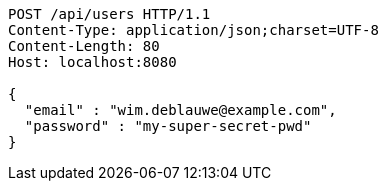 [source,http,options="nowrap"]
----
POST /api/users HTTP/1.1
Content-Type: application/json;charset=UTF-8
Content-Length: 80
Host: localhost:8080

{
  "email" : "wim.deblauwe@example.com",
  "password" : "my-super-secret-pwd"
}
----